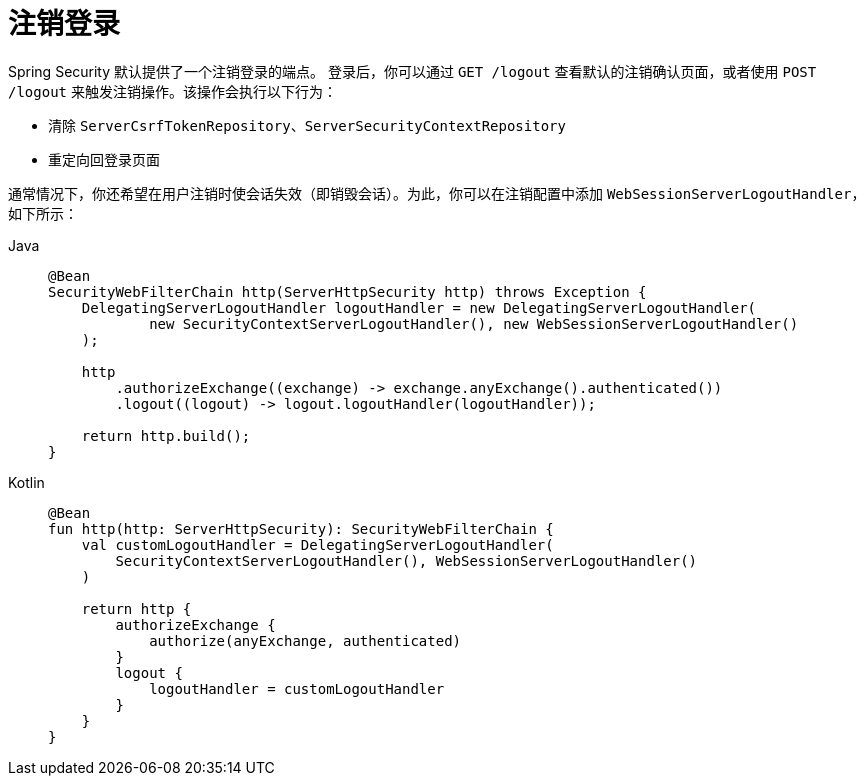[[reactive-logout]]
= 注销登录

Spring Security 默认提供了一个注销登录的端点。  
登录后，你可以通过 `GET /logout` 查看默认的注销确认页面，或者使用 `POST /logout` 来触发注销操作。该操作会执行以下行为：

- 清除 `ServerCsrfTokenRepository`、`ServerSecurityContextRepository`
- 重定向回登录页面

通常情况下，你还希望在用户注销时使会话失效（即销毁会话）。为此，你可以在注销配置中添加 `WebSessionServerLogoutHandler`，如下所示：

[tabs]
======
Java::
+
[source,java,role="primary"]
----
@Bean
SecurityWebFilterChain http(ServerHttpSecurity http) throws Exception {
    DelegatingServerLogoutHandler logoutHandler = new DelegatingServerLogoutHandler(
            new SecurityContextServerLogoutHandler(), new WebSessionServerLogoutHandler()
    );

    http
        .authorizeExchange((exchange) -> exchange.anyExchange().authenticated())
        .logout((logout) -> logout.logoutHandler(logoutHandler));

    return http.build();
}
----

Kotlin::
+
[source,kotlin,role="secondary"]
----
@Bean
fun http(http: ServerHttpSecurity): SecurityWebFilterChain {
    val customLogoutHandler = DelegatingServerLogoutHandler(
        SecurityContextServerLogoutHandler(), WebSessionServerLogoutHandler()
    )
    
    return http {
        authorizeExchange {
            authorize(anyExchange, authenticated)
        }
        logout {
            logoutHandler = customLogoutHandler
        }
    }
}
----
======